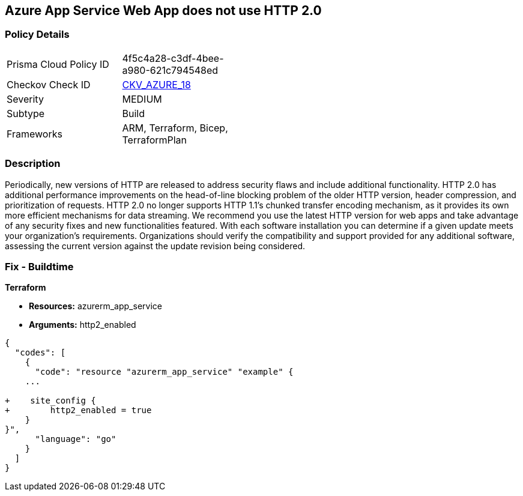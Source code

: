 == Azure App Service Web App does not use HTTP 2.0


=== Policy Details 

[width=45%]
[cols="1,1"]
|=== 
|Prisma Cloud Policy ID 
| 4f5c4a28-c3df-4bee-a980-621c794548ed

|Checkov Check ID 
| https://github.com/bridgecrewio/checkov/tree/master/checkov/terraform/checks/resource/azure/AppServiceHttps20Enabled.py[CKV_AZURE_18]

|Severity
|MEDIUM

|Subtype
|Build
//, Run

|Frameworks
|ARM, Terraform, Bicep, TerraformPlan

|=== 



=== Description 


Periodically, new versions of HTTP are released to address security flaws and include additional functionality.
HTTP 2.0 has additional performance improvements on the head-of-line blocking problem of the older HTTP version, header compression, and prioritization of requests.
HTTP 2.0 no longer supports HTTP 1.1's chunked transfer encoding mechanism, as it provides its own more efficient mechanisms for data streaming.
We recommend you use the latest HTTP version for web apps and take advantage of any security fixes and new functionalities featured.
With each software installation you can determine if a given update meets your organization's requirements.
Organizations should verify the compatibility and support provided for any additional software, assessing the current version against the update revision being considered.
////
=== Fix - Runtime


*Azure Portal To change the policy using the Azure Portal, follow these steps:* 



. Log in to the Azure Portal at https://portal.azure.com.

. Navigate to *App Services*.

. For each Web App, click* App*.
+
a) Navigate to *Setting **section.
+
b) Click **Application Settings*.
+
c)  Navigate to *General Settings **section.
+
d) Set **HTTP version* to *2.0*.
+
[NOTE]
====
Most modern browsers support the HTTP 2.0 protocol over TLS only, with non-encrypted traffic using HTTP 1.1. To ensure that client browsers connect to your app with HTTP/2, either by an App Service Certificate for your app's custom domain or by binding a third party certificate.
====


*CLI Command* 


To set HTTP 2.0 version for an existing app, use the following command:
----
az webapp config set
--resource-group &lt;RESOURCE_GROUP_NAME>
--name &lt;APP_NAME>
--http20-enabled true
----
////
=== Fix - Buildtime


*Terraform* 


* *Resources:* azurerm_app_service
* *Arguments:* http2_enabled


[source,go]
----
{
  "codes": [
    {
      "code": "resource "azurerm_app_service" "example" {
    ...

+    site_config {
+        http2_enabled = true
    }
}",
      "language": "go"
    }
  ]
}
----
